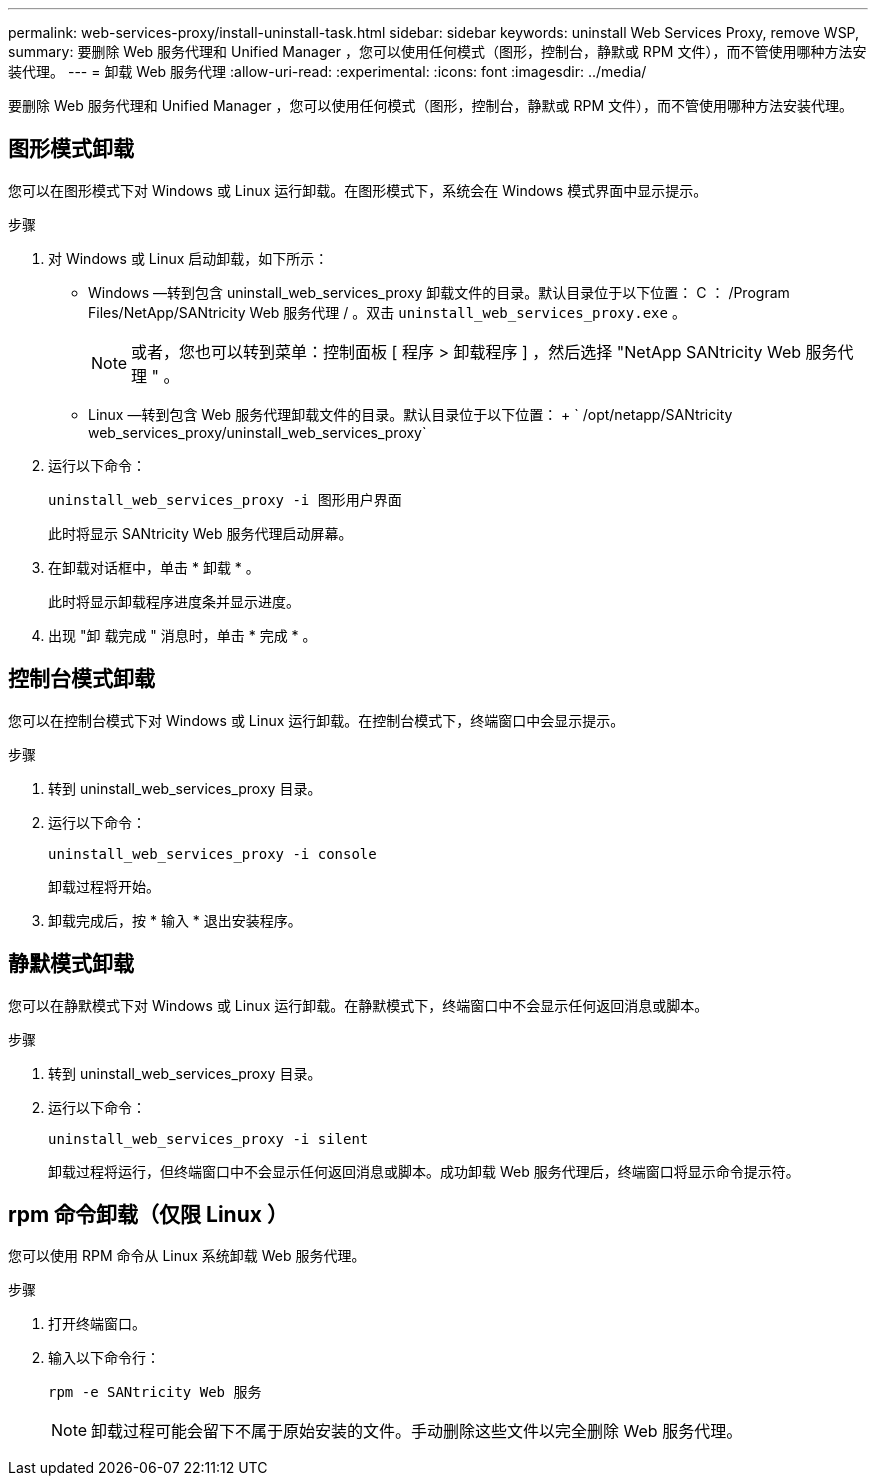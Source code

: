 ---
permalink: web-services-proxy/install-uninstall-task.html 
sidebar: sidebar 
keywords: uninstall Web Services Proxy, remove WSP, 
summary: 要删除 Web 服务代理和 Unified Manager ，您可以使用任何模式（图形，控制台，静默或 RPM 文件），而不管使用哪种方法安装代理。 
---
= 卸载 Web 服务代理
:allow-uri-read: 
:experimental: 
:icons: font
:imagesdir: ../media/


[role="lead"]
要删除 Web 服务代理和 Unified Manager ，您可以使用任何模式（图形，控制台，静默或 RPM 文件），而不管使用哪种方法安装代理。



== 图形模式卸载

您可以在图形模式下对 Windows 或 Linux 运行卸载。在图形模式下，系统会在 Windows 模式界面中显示提示。

.步骤
. 对 Windows 或 Linux 启动卸载，如下所示：
+
** Windows —转到包含 uninstall_web_services_proxy 卸载文件的目录。默认目录位于以下位置： C ： /Program Files/NetApp/SANtricity Web 服务代理 / 。双击 `uninstall_web_services_proxy.exe` 。
+

NOTE: 或者，您也可以转到菜单：控制面板 [ 程序 > 卸载程序 ] ，然后选择 "NetApp SANtricity Web 服务代理 " 。

** Linux —转到包含 Web 服务代理卸载文件的目录。默认目录位于以下位置： + ` /opt/netapp/SANtricity web_services_proxy/uninstall_web_services_proxy`


. 运行以下命令：
+
`uninstall_web_services_proxy -i 图形用户界面`

+
此时将显示 SANtricity Web 服务代理启动屏幕。

. 在卸载对话框中，单击 * 卸载 * 。
+
此时将显示卸载程序进度条并显示进度。

. 出现 "卸 载完成 " 消息时，单击 * 完成 * 。




== 控制台模式卸载

您可以在控制台模式下对 Windows 或 Linux 运行卸载。在控制台模式下，终端窗口中会显示提示。

.步骤
. 转到 uninstall_web_services_proxy 目录。
. 运行以下命令：
+
`uninstall_web_services_proxy -i console`

+
卸载过程将开始。

. 卸载完成后，按 * 输入 * 退出安装程序。




== 静默模式卸载

您可以在静默模式下对 Windows 或 Linux 运行卸载。在静默模式下，终端窗口中不会显示任何返回消息或脚本。

.步骤
. 转到 uninstall_web_services_proxy 目录。
. 运行以下命令：
+
`uninstall_web_services_proxy -i silent`

+
卸载过程将运行，但终端窗口中不会显示任何返回消息或脚本。成功卸载 Web 服务代理后，终端窗口将显示命令提示符。





== rpm 命令卸载（仅限 Linux ）

您可以使用 RPM 命令从 Linux 系统卸载 Web 服务代理。

.步骤
. 打开终端窗口。
. 输入以下命令行：
+
`rpm -e SANtricity Web 服务`

+

NOTE: 卸载过程可能会留下不属于原始安装的文件。手动删除这些文件以完全删除 Web 服务代理。


